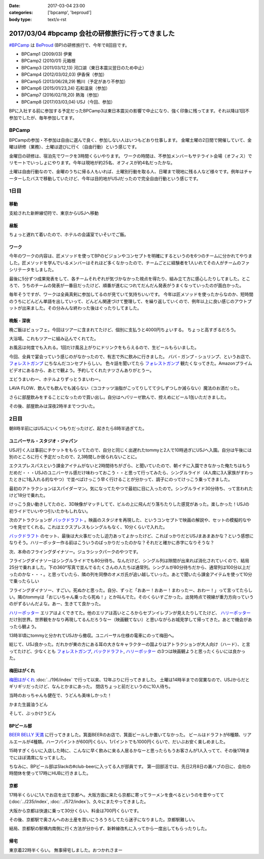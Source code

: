 :date: 2017-03-04 23:00
:categories: ['bpcamp', 'beproud']
:body type: text/x-rst

=================================================
2017/03/04 #bpcamp 会社の研修旅行に行ってきました
=================================================

`#BPCamp`_ は BeProud_ (BP)の研修旅行で、今年で8回目です。

* BPCamp1 (2009/03) 伊東
* BPCamp2 (2010/01) 元箱根
* BPCamp3 (2011/03/12,13) 河口湖（東日本震災翌日のため中止）
* BPCamp4 (2012/03/02,03) 伊香保（参加）
* BPCamp5 (2013/06/28,29) 鴨川（予定があり不参加）
* BPCamp6 (2015/01/23,24) 石和温泉（参加）
* BPCamp7 (2016/02/19,20) 熱海（参加）
* BPCamp8 (2017/03/03,04) USJ（今回、参加）

BPに入社する前に参加する予定だったBPCamp3は東日本震災の影響で中止になり、強く印象に残ってます。それ以降は1回不参加でしたが、毎年参加してます。

BPCamp
========

BPCampの参加・不参加は自由に選んで良く、参加しない人はいつもどおり仕事します。
金曜土曜の2日間で開催していて、金曜は研修（業務）、土曜は遊びに行く（自由行動）という感じです。

金曜日の研修は、宿泊先でワークを3時間くらいやります。
ワークの時間は、不参加メンバーもサテライト会場（オフィス）でリモートでいっしょにやります。今年は現地が約25名、オフィスが約4名だったかな。

土曜は自由行動なので、金曜のうちに帰る人もいれば、土曜別行動を取る人、日曜まで現地に残る人など様々です。例年はチャーターしたバスで移動していたけど、今年は目的地がUSJだったので完全自由行動という感じです。

1日目
========

移動
----

支給された新幹線切符で、東京からUSJへ移動

.. raw:: html

   <blockquote class="twitter-tweet" data-lang="ja"><p lang="ja" dir="ltr">おおさかなう <a href="https://twitter.com/hashtag/bpcamp?src=hash">#bpcamp</a> (@ JR東京駅 16-17番線ホーム in 千代田区, Tōkyō) <a href="https://t.co/cPk7G1yxfc">https://t.co/cPk7G1yxfc</a> <a href="https://t.co/z2WQUHqIas">pic.twitter.com/z2WQUHqIas</a></p>&mdash; Takayuki Shimizukawa (@shimizukawa) <a href="https://twitter.com/shimizukawa/status/837456573500899329">2017年3月3日</a></blockquote>
   <script async src="//platform.twitter.com/widgets.js" charset="utf-8"></script>

.. raw:: html

   <blockquote class="twitter-tweet" data-lang="ja"><p lang="ja" dir="ltr"><a href="https://twitter.com/hashtag/bpcamp?src=hash">#bpcamp</a> 新大阪のBPたち (@ JR 新大阪駅 in 大阪市, 大阪府) <a href="https://t.co/slu3l86SGx">https://t.co/slu3l86SGx</a> <a href="https://t.co/rV4AVFyLh9">pic.twitter.com/rV4AVFyLh9</a></p>&mdash; Takayuki Shimizukawa (@shimizukawa) <a href="https://twitter.com/shimizukawa/status/837496977239715840">2017年3月3日</a></blockquote>
   <script async src="//platform.twitter.com/widgets.js" charset="utf-8"></script>

.. raw:: html

   <blockquote class="twitter-tweet" data-lang="ja"><p lang="ja" dir="ltr"><a href="https://twitter.com/hashtag/bpcamp?src=hash">#bpcamp</a> 予定の電車（ローカル線）が行っちゃって途方に暮れるBPたち (@ 大阪駅 in 大阪市, 大阪府) <a href="https://t.co/WQr9ANGY2H">https://t.co/WQr9ANGY2H</a> <a href="https://t.co/m7jBWfDoY9">pic.twitter.com/m7jBWfDoY9</a></p>&mdash; Takayuki Shimizukawa (@shimizukawa) <a href="https://twitter.com/shimizukawa/status/837501028325068800">2017年3月3日</a></blockquote>
   <script async src="//platform.twitter.com/widgets.js" charset="utf-8"></script>

.. raw:: html

   <blockquote class="twitter-tweet" data-lang="ja"><p lang="ja" dir="ltr"><a href="https://twitter.com/hashtag/bpcamp?src=hash">#bpcamp</a> でっかいUSJ広告に迎えられるBPたち (@ ユニバーサルシティ駅 in 大阪市, 大阪府 w/ <a href="https://twitter.com/you_tomita">@you_tomita</a>) <a href="https://t.co/oLj0oX8mZ1">https://t.co/oLj0oX8mZ1</a> <a href="https://t.co/kJe6qOBupz">pic.twitter.com/kJe6qOBupz</a></p>&mdash; Takayuki Shimizukawa (@shimizukawa) <a href="https://twitter.com/shimizukawa/status/837507614569291778">2017年3月3日</a></blockquote>
   <script async src="//platform.twitter.com/widgets.js" charset="utf-8"></script>

.. raw:: html

   <blockquote class="twitter-tweet" data-lang="ja"><p lang="ja" dir="ltr"><a href="https://twitter.com/hashtag/bpcamp?src=hash">#bpcamp</a> ホテルに着きました。今年は名前合ってる。 (@ ホテル京阪 ユニバーサルタワー - <a href="https://twitter.com/hotelkeihan_ut">@hotelkeihan_ut</a> in 大阪市, 大阪府) <a href="https://t.co/pSR3he8GiU">https://t.co/pSR3he8GiU</a> <a href="https://t.co/BuTxJNg7ca">pic.twitter.com/BuTxJNg7ca</a></p>&mdash; Takayuki Shimizukawa (@shimizukawa) <a href="https://twitter.com/shimizukawa/status/837508807873990657">2017年3月3日</a></blockquote>
   <script async src="//platform.twitter.com/widgets.js" charset="utf-8"></script>

昼飯
------

ちょっと遅れて着いたので、ホテルの会議室でいそいでご飯。

.. raw:: html

   <blockquote class="twitter-tweet" data-lang="ja"><p lang="ja" dir="ltr"><a href="https://twitter.com/hashtag/bpcamp?src=hash">#bpcamp</a> みんなでキャンプメシ (@ ホテル京阪 ユニバーサルタワー - <a href="https://twitter.com/hotelkeihan_ut">@hotelkeihan_ut</a> in 大阪市, 大阪府 w/ <a href="https://twitter.com/you_tomita">@you_tomita</a> <a href="https://twitter.com/takanory">@takanory</a>) <a href="https://t.co/kka1LydBLd">https://t.co/kka1LydBLd</a> <a href="https://t.co/YAmyNb6Ws7">pic.twitter.com/YAmyNb6Ws7</a></p>&mdash; Takayuki Shimizukawa (@shimizukawa) <a href="https://twitter.com/shimizukawa/status/837513458992185344">2017年3月3日</a></blockquote>
   <script async src="//platform.twitter.com/widgets.js" charset="utf-8"></script>

ワーク
--------

今年のワークの内容は、匠メソッドを使ってBPのビジョンやコンセプトを明確にするというのを6つのチームに分かれてやりました。匠メソッドを学んでいるメンバーはそれほど多くなかったので、チームごとに経験者を1人いれてその人がチームのファシリテータをしました。

.. raw:: html

   <blockquote class="twitter-tweet" data-lang="ja"><p lang="ja" dir="ltr"><a href="https://twitter.com/hashtag/bpcamp?src=hash">#bpcamp</a> 研修タイムのBPたち（オフィス側も参加中） (@ ホテル京阪 ユニバーサルタワー - <a href="https://twitter.com/hotelkeihan_ut">@hotelkeihan_ut</a> in 大阪市, 大阪府) <a href="https://t.co/AkrrrK6rBz">https://t.co/AkrrrK6rBz</a> <a href="https://t.co/7VIxiBPIrT">pic.twitter.com/7VIxiBPIrT</a></p>&mdash; Takayuki Shimizukawa (@shimizukawa) <a href="https://twitter.com/shimizukawa/status/837523487195447301">2017年3月3日</a></blockquote>
   <script async src="//platform.twitter.com/widgets.js" charset="utf-8"></script>


.. raw:: html

   <blockquote data-width="500" data-height="375" class="ricoh-theta-spherical-image" >#bpcamp BPの価値分析なう（6チームそれぞれ） - <a href="https://theta360.com/s/jCsYsuf1iiSdSNZxc5jeKZTNM" target="_blank">Spherical Image - RICOH THETA</a></blockquote>
   <script async src="https://theta360.com/widgets.js" charset="utf-8"></script>

.. raw:: html

   <blockquote data-width="500" data-height="375" class="ricoh-theta-spherical-image" >#pycamp BP価値分析、煮詰まってきたチーム - <a href="https://theta360.com/s/dj5yeABRflmIIvPdWZL7zg7wy" target="_blank">Spherical Image - RICOH THETA</a></blockquote>
   <script async src="https://theta360.com/widgets.js" charset="utf-8"></script>

最後に5分ずつ成果発表をして、各チームそれぞれが気づかなかった視点を得たり、組み立て方に感心したりしてました。ところで、うちのチームの発表が一番目だったけど、順番が進むにつれてだんだん発表がうまくなっていったのが面白かった。

毎年そうですが、ワークは全員真剣に参加してるのが見ていて気持ちいいです。
今年は匠メソッドを使ったからなのか、短時間のうちにどんどん単語を出していって、どんどん関連づけて整理して、を繰り返していくので、例年以上に良い感じのアウトプットが出来ました。その分みんな終わった後はぐったりしてました。

晩飯 - 深夜
-------------

晩ご飯はビュッフェ。今回はツアーに含まれてたけど、個別に支払うと4000円ちょいする。
ちょっと高すぎるだろう。

.. raw:: html

   <blockquote class="twitter-tweet" data-lang="ja"><p lang="ja" dir="ltr"><a href="https://twitter.com/hashtag/bpcamp?src=hash">#bpcamp</a> ビュッフェメシ、お皿が残念だけど、美味しいなー (@ ホテル京阪 ユニバーサルタワー - <a href="https://twitter.com/hotelkeihan_ut">@hotelkeihan_ut</a> in 大阪市, 大阪府) <a href="https://t.co/zp39Ipg0Yh">https://t.co/zp39Ipg0Yh</a> <a href="https://t.co/01B5Fyv3hm">pic.twitter.com/01B5Fyv3hm</a></p>&mdash; Takayuki Shimizukawa (@shimizukawa) <a href="https://twitter.com/shimizukawa/status/837588787182120960">2017年3月3日</a></blockquote>
   <script async src="//platform.twitter.com/widgets.js" charset="utf-8"></script>

大浴場。これもツアーに組み込んでくれてた。

お風呂は何度でも入れる。1回だけ風呂上がりにドリンクをもらえるので、生ビールもらいました。

.. raw:: html

   <blockquote class="twitter-tweet" data-lang="ja"><p lang="ja" dir="ltr">はー、風呂上がりの無料ビールうまいわー <a href="https://twitter.com/hashtag/bpcamp?src=hash">#bpcamp</a> (@ ホテル京阪 ユニバーサルタワー - <a href="https://twitter.com/hotelkeihan_ut">@hotelkeihan_ut</a> in 大阪市, 大阪府) <a href="https://t.co/YXc2yUuoXI">https://t.co/YXc2yUuoXI</a> <a href="https://t.co/Dlb8JgtlHR">pic.twitter.com/Dlb8JgtlHR</a></p>&mdash; Takayuki Shimizukawa (@shimizukawa) <a href="https://twitter.com/shimizukawa/status/837611878377533440">2017年3月3日</a></blockquote>
   <script async src="//platform.twitter.com/widgets.js" charset="utf-8"></script>


今回、全員で宴会っていう感じのがなかったので、有志で外に飲みに行きました。
ババ・ガンプ・シュリンプ、というお店で、 `フォレストガンプ`_ にちなんだコンセプトらしい。
色々話を聞いてたら `フォレストガンプ`_ 観たくなってきた。Amazonプライムビデオにあるから、あとで観よう。予約してくれたナツさんありがとうー。

.. raw:: html

   <blockquote class="twitter-tweet" data-lang="ja"><p lang="ja" dir="ltr"><a href="https://twitter.com/hashtag/bpcamp?src=hash">#bpcamp</a> 夜の街に繰り出したBPたち。シュリンプうまし！ (@ ババ・ガンプ・シュリンプ in 大阪市此花区, 大阪府 w/ <a href="https://twitter.com/takanory">@takanory</a>) <a href="https://t.co/KH5woAL32f">https://t.co/KH5woAL32f</a> <a href="https://t.co/F1UPFcMZTy">pic.twitter.com/F1UPFcMZTy</a></p>&mdash; Takayuki Shimizukawa (@shimizukawa) <a href="https://twitter.com/shimizukawa/status/837625644783644672">2017年3月3日</a></blockquote>
   <script async src="//platform.twitter.com/widgets.js" charset="utf-8"></script>

エビうまいわー、ホテルよりずっとうまいわー。

LAVA FLOW、飲んでも飲んでも減らない（ココナッツ油脂がこってりしてて少しずつしか減らない）魔法のお酒だった。

.. raw:: html

   <blockquote class="twitter-tweet" data-lang="ja"><p lang="ja" dir="ltr">LAVA FLOW という飲み物。ココナッツはヘルシー <a href="https://twitter.com/hashtag/bpcamp?src=hash">#bpcamp</a> (@ ババ・ガンプ・シュリンプ in 大阪市此花区, 大阪府 w/ <a href="https://twitter.com/takanory">@takanory</a>) <a href="https://t.co/4qTmrgf6xh">https://t.co/4qTmrgf6xh</a> <a href="https://t.co/WCriSKE82A">pic.twitter.com/WCriSKE82A</a></p>&mdash; Takayuki Shimizukawa (@shimizukawa) <a href="https://twitter.com/shimizukawa/status/837634796029358080">2017年3月3日</a></blockquote>
   <script async src="//platform.twitter.com/widgets.js" charset="utf-8"></script>

さらに部屋飲みをすることになったので買い出し。自分はヘパリーゼ飲んで、控えめにビール1缶いただきました。

.. raw:: html

   <blockquote class="twitter-tweet" data-lang="ja"><p lang="ja" dir="ltr">今夜の仕入れです <a href="https://twitter.com/hashtag/bpcamp?src=hash">#bpcamp</a> (@ ローソン ホテル京阪ユニバーサルタワー店 - <a href="https://twitter.com/akiko_lawson">@akiko_lawson</a> in 大阪市, 大阪府 w/ <a href="https://twitter.com/takanory">@takanory</a>) <a href="https://t.co/OPvbSKEtfg">https://t.co/OPvbSKEtfg</a> <a href="https://t.co/53Po1WDJ1R">pic.twitter.com/53Po1WDJ1R</a></p>&mdash; Takayuki Shimizukawa (@shimizukawa) <a href="https://twitter.com/shimizukawa/status/837681466670723072">2017年3月3日</a></blockquote>
   <script async src="//platform.twitter.com/widgets.js" charset="utf-8"></script>


その後、部屋飲みは深夜2時半までつづいた。


2日目
==========

朝8時半前にはUSJにいくつもりだったけど、起きたら8時半過ぎてた。

.. raw:: html

   <blockquote class="twitter-tweet" data-lang="ja"><p lang="ja" dir="ltr"><a href="https://twitter.com/hashtag/bpcamp?src=hash">#bpcamp</a> キャンプあさめし。完全に出遅れた (@ ホテル京阪 ユニバーサルタワー - <a href="https://twitter.com/hotelkeihan_ut">@hotelkeihan_ut</a> in 大阪市, 大阪府 w/ <a href="https://twitter.com/takanory">@takanory</a>) <a href="https://t.co/shtHYtc1hA">https://t.co/shtHYtc1hA</a> <a href="https://t.co/RsU89ZTplE">pic.twitter.com/RsU89ZTplE</a></p>&mdash; Takayuki Shimizukawa (@shimizukawa) <a href="https://twitter.com/shimizukawa/status/837817351160594432">2017年3月4日</a></blockquote>
   <script async src="//platform.twitter.com/widgets.js" charset="utf-8"></script>

ユニバーサル・スタジオ・ジャパン
-------------------------------------

USJ行く人は事前にチケットをもらってたので、自分と同じく出遅れたtommyと2人で10時過ぎにUSJへ入園。自分は午後には別のところに行く予定だったので、2,3時間しか居られないことに。


エクスプレスパスという課金アイテムがないと2時間待ちがざら、と聞いていたので、朝イチに入園できなかった俺たちはもうだめだ・・・USJのユニバーサル感だけ味わっておこう・・と思って行ってみたら、シングルライド（4人席に3人家族がすわったときに1名入れる的なやつ）で並べばけっこう早く行けることが分かって、調子にのってけっこう乗ってきました。

最初のアトラクションはスパイダーマン。気になってたやつで最初に目に入ったので。シングルライド30分待ち、って言われたけど18分で乗れた。

.. raw:: html

   <blockquote class="twitter-tweet" data-lang="ja"><p lang="ja" dir="ltr">やってきた <a href="https://twitter.com/hashtag/bpcamp?src=hash">#bpcamp</a> (@ アメージング・アドベンチャー・オブ・スパイダーマン・ザ・ライド 4K3D in 大阪市, 大阪府) <a href="https://t.co/JAw41qfzQ4">https://t.co/JAw41qfzQ4</a></p>&mdash; Takayuki Shimizukawa (@shimizukawa) <a href="https://twitter.com/shimizukawa/status/837843491610841089">2017年3月4日</a></blockquote>
   <script async src="//platform.twitter.com/widgets.js" charset="utf-8"></script>

けっこう良い動きしてたのと、3D映像がマッチしてて、ビルの上に飛んだり落ちたりした感覚があった。楽しかった！USJの初ライドでいいやつ引いたかもしれない。

次のアトラクションが `バックドラフト`_ 。映画のスタジオを再現した、というコンセプトで映画の解説や、セットの模擬的なやつを見せてくれる。これはエクスプレスもシングルもなく、10分くらいで入れた。

.. raw:: html

   <blockquote class="twitter-tweet" data-lang="ja"><p lang="ja" dir="ltr">燃えたー。10分ちょいで見れたの良かった <a href="https://twitter.com/hashtag/bpcamp?src=hash">#bpcamp</a> (@ バックドラフト in 大阪市, 大阪府) <a href="https://t.co/hTehtYdM7O">https://t.co/hTehtYdM7O</a></p>&mdash; Takayuki Shimizukawa (@shimizukawa) <a href="https://twitter.com/shimizukawa/status/837862340829851648">2017年3月4日</a></blockquote>
   <script async src="//platform.twitter.com/widgets.js" charset="utf-8"></script>

`バックドラフト`_ のセット、最後は大火事だったし迫力あってよかったけど、こればっかりだとUSJまあまあかな？という感想になりそう。ハリーポッター作る前はこういうのばっかりだったのかな？それだと確かに赤字になりそうな？

次、本命のフライングダイナソー。ジュラシックパークのやつです。

フライングダイナソーはシングルライドでも80分待ち。なんだけど、シングル列は隙間が出来れば消化されていくので、結局25分で乗れました。下の360°写真で並んでるたくさんの人たちは通常列。シングルが80分待ちだから、通常列は100分以上だったのかな・・・。と思っていたら、隣の列を同僚のオメガ氏が追い越していった。あとで聞いたら課金アイテムを使って10分で乗ったらしい

.. raw:: html

   <blockquote data-width="500" data-height="375" class="ricoh-theta-spherical-image" >#bpcamp USJのフライングダイナソー。シングルライドで80分待ち。通常行列はものすごい人数が... - <a href="https://theta360.com/s/nIqJcvsNtKuEI9UvCIqOVtm2G" target="_blank">Spherical Image - RICOH THETA</a></blockquote>
   <script async src="https://theta360.com/widgets.js" charset="utf-8"></script>

フライングダイナソー、すごい。死ぬかと思った。自分、ずっと「おあー！おあー！まわったー、おわー！」って言ってたらしい。隣のtommyは「おじいちゃん乗ったら死ぬ！」とか叫んでた。そのくらいすごかった。出発時点で視線が重力方向っていうのがずるいんだよな。あー、生きてて良かった。

.. raw:: html

   <blockquote class="twitter-tweet" data-lang="ja"><p lang="ja" dir="ltr"><a href="https://twitter.com/hashtag/bpcamp?src=hash">#bpcamp</a> お城の見学に来た (@ ハリー・ポッター・アンド・ザ・フォービドゥン・ジャーニー in 大阪市, 大阪府) <a href="https://t.co/zjPNoMO5tl">https://t.co/zjPNoMO5tl</a> <a href="https://t.co/D1g1L9UJIP">pic.twitter.com/D1g1L9UJIP</a></p>&mdash; Takayuki Shimizukawa (@shimizukawa) <a href="https://twitter.com/shimizukawa/status/837877911260639233">2017年3月4日</a></blockquote>
   <script async src="//platform.twitter.com/widgets.js" charset="utf-8"></script>

`ハリーポッター`_ エリアはよくできてた。他のエリアは高いところからセブンイレブンが見えたりしてたけど、 `ハリーポッター`_ だけ別世界。世界観をかなり再現してるんだろうなー（映画観てない）と思いながらお城見学して帰ってきた。あとで機会があったら観よう。

13時半頃にtommyと分かれてUSJから撤収。ユニバーサル仕様の電車にのって梅田へ。

.. raw:: html

   <blockquote class="twitter-tweet" data-lang="ja"><p lang="ja" dir="ltr"><a href="https://twitter.com/hashtag/bpcamp?src=hash">#bpcamp</a> ユニバーサル仕様の電車に乗った (@ JR 西九条駅 in 大阪市, 大阪府) <a href="https://t.co/fj9DorbgST">https://t.co/fj9DorbgST</a> <a href="https://t.co/GXdgGzOsS9">pic.twitter.com/GXdgGzOsS9</a></p>&mdash; Takayuki Shimizukawa (@shimizukawa) <a href="https://twitter.com/shimizukawa/status/837890928077598720">2017年3月4日</a></blockquote>
   <script async src="//platform.twitter.com/widgets.js" charset="utf-8"></script>

総じて、USJ良かった。だれかが東の方にある耳の大きなキャラクターの国よりはアトラクションが大人向け（ハード）、と言ってたけど、少なくとも `フォレストガンプ`_, `バックドラフト`_, `ハリーポッター`_ の3つは映画観ようと思ったくらいには良かった。


梅田はがくれ
----------------

`梅田はがくれ`_ :doc:`../196/index` で行って以来、12年ぶりに行ってきました。
土曜は14時半までの営業なので、USJからだとギリギリだったけど、なんとかまにあった。 
閉店ちょっと前だというのに10人待ち。

.. raw:: html

   <blockquote class="twitter-tweet" data-lang="ja"><p lang="ja" dir="ltr"><a href="https://twitter.com/hashtag/bpcamp?src=hash">#bpcamp</a> はがくれ、間に合った。閉店15分前で10人待ち。  <a href="https://twitter.com/takanory">@takanory</a> は次の次、うらやましい (@ 梅田はがくれ 本店 in 大阪市, 大阪府) <a href="https://t.co/LRCu64s9Hm">https://t.co/LRCu64s9Hm</a> <a href="https://t.co/JUbGe0FK0v">pic.twitter.com/JUbGe0FK0v</a></p>&mdash; Takayuki Shimizukawa (@shimizukawa) <a href="https://twitter.com/shimizukawa/status/837894893775245312">2017年3月4日</a></blockquote>
   <script async src="//platform.twitter.com/widgets.js" charset="utf-8"></script>

当時のおっちゃんも健在で、うどんも美味しかった！

かまた生醤油うどん

.. raw:: html

   <blockquote class="twitter-tweet" data-lang="ja"><p lang="ja" dir="ltr"><a href="https://twitter.com/hashtag/bpcamp?src=hash">#bpcamp</a> 釜玉！おっちゃんが混ぜてくれた。12年前と変わらずうまいなー  <a href="https://t.co/Ud2cXfmllX">https://t.co/Ud2cXfmllX</a> (@ 梅田はがくれ 本店) <a href="https://t.co/kUHtT7vlmA">https://t.co/kUHtT7vlmA</a> <a href="https://t.co/xU8LQsHlLP">pic.twitter.com/xU8LQsHlLP</a></p>&mdash; Takayuki Shimizukawa (@shimizukawa) <a href="https://twitter.com/shimizukawa/status/837899223156801537">2017年3月4日</a></blockquote>
   <script async src="//platform.twitter.com/widgets.js" charset="utf-8"></script>

そして、ぶっかけうどん

.. raw:: html

   <blockquote class="twitter-tweet" data-lang="ja"><p lang="ja" dir="ltr"><a href="https://twitter.com/hashtag/bpcamp?src=hash">#bpcamp</a> 2杯目は、ぶっかけ。真ん中の黄身とワサビを溶いてたべた。うまー。また来ます！ (@ 梅田はがくれ 本店 in 大阪市, 大阪府) <a href="https://t.co/tmuH2zi6IW">https://t.co/tmuH2zi6IW</a> <a href="https://t.co/7hMHfe1jSB">pic.twitter.com/7hMHfe1jSB</a></p>&mdash; Takayuki Shimizukawa (@shimizukawa) <a href="https://twitter.com/shimizukawa/status/837901610764337152">2017年3月4日</a></blockquote>
   <script async src="//platform.twitter.com/widgets.js" charset="utf-8"></script>


BPビール部
--------------------

`BEER BELLY 天満`_ に行ってきました。箕面BEERのお店で、箕面ビールしか置いてなかった。
ビールはドラフトが6種類、リアルエールが4種類。ハーフパイントが600円くらい、1パイントでも1000円くらいで、だいぶお安く楽しめました。

15時すぎくらいに入店した時に、こんなに早く飲みに来る人居るかなーと思ったらもうお客さんが1人入ってて、その後17時までにほぼ満席になってました。

.. raw:: html

   <blockquote class="twitter-tweet" data-lang="ja"><p lang="ja" dir="ltr"><a href="https://twitter.com/hashtag/bpcamp?src=hash">#bpcamp</a> ビール部の部活、おさるIPAドラフトいただきます (@ BEER BELLY 天満 - <a href="https://twitter.com/minohbeer">@minohbeer</a> in 大阪市, 大阪府)<a href="https://t.co/fJ7rtOJcn9">https://t.co/fJ7rtOJcn9</a> <a href="https://t.co/7xs3pWsmxN">pic.twitter.com/7xs3pWsmxN</a></p>&mdash; Takayuki Shimizukawa (@shimizukawa) <a href="https://twitter.com/shimizukawa/status/837910453430992898">2017年3月4日</a></blockquote>
   <script async src="//platform.twitter.com/widgets.js" charset="utf-8"></script>

   <blockquote class="twitter-tweet" data-lang="ja"><p lang="ja" dir="ltr"><a href="https://twitter.com/hashtag/bpcamp?src=hash">#bpcamp</a> ビール部の活動中です。ドラフト6種類、ハンドポンプ4種類もある (@ BEER BELLY 天満 - <a href="https://twitter.com/minohbeer">@minohbeer</a> in 大阪市, 大阪府) <a href="https://t.co/N5rk7VuTJS">https://t.co/N5rk7VuTJS</a> <a href="https://t.co/4g75isrlhh">pic.twitter.com/4g75isrlhh</a></p>&mdash; Takayuki Shimizukawa (@shimizukawa) <a href="https://twitter.com/shimizukawa/status/837926235233726464">2017年3月4日</a></blockquote>
   <script async src="//platform.twitter.com/widgets.js" charset="utf-8"></script>

   <blockquote data-width="500" data-height="375" class="ricoh-theta-spherical-image" >#bpcamp ビール部の会合、5人そろった。箕面ビールで乾杯！ - <a href="https://theta360.com/s/gS2zUOxciPnLULKRz8gR3VMHs" target="_blank">Spherical Image - RICOH THETA</a></blockquote>
   <script async src="https://theta360.com/widgets.js" charset="utf-8"></script>

ちなみに、BPビール部はSlackの#club-beerに入ってる人が部員です。
第一回部活では、先日2月8日の裏ハブの日に、会社の時間休を使って17時にHUBに行きました。

京都
-----

17時半くらいに1人でお店を出て京都へ。大阪方面に来たら京都に寄ってラーメンを食べるというのを昔やってて(:doc:`../235/index`, :doc:`../572/index`)、久々にまたやってきました。

大阪から京都は快速に乗って30分くらい、料金は700円くらいです。

.. raw:: html

   <blockquote class="twitter-tweet" data-lang="ja"><p lang="ja" dir="ltr"><a href="https://twitter.com/hashtag/bpcamp?src=hash">#bpcamp</a> 支給された「乗車券特急券」をみどりの窓口で「乗車券」と「特急券」に分離してもらって、京都途中下車可能にした。第一旭いくぞー (@ 大阪駅 7-8番ホーム) <a href="https://t.co/o2lyih4Nko">https://t.co/o2lyih4Nko</a> <a href="https://t.co/SYiJ5xCLcm">pic.twitter.com/SYiJ5xCLcm</a></p>&mdash; Takayuki Shimizukawa (@shimizukawa) <a href="https://twitter.com/shimizukawa/status/837955189269233664">2017年3月4日</a></blockquote>
   <script async src="//platform.twitter.com/widgets.js" charset="utf-8"></script>

   <blockquote class="twitter-tweet" data-lang="ja"><p lang="ja" dir="ltr"><a href="https://twitter.com/hashtag/bpcamp?src=hash">#bpcamp</a> 京都にやって来た。滞在予定 1.5時間 (@ 京都駅 in 京都市, 京都府) <a href="https://t.co/9HJcrQtTfa">https://t.co/9HJcrQtTfa</a> <a href="https://t.co/Tps3Dzku6u">pic.twitter.com/Tps3Dzku6u</a></p>&mdash; Takayuki Shimizukawa (@shimizukawa) <a href="https://twitter.com/shimizukawa/status/837963742331678720">2017年3月4日</a></blockquote>
   <script async src="//platform.twitter.com/widgets.js" charset="utf-8"></script>

   <blockquote class="twitter-tweet" data-lang="ja"><p lang="ja" dir="ltr">羅城門のレプリカらしい。ライトアップされててきれい (@ 京都駅烏丸口バスターミナル in 京都市, 京都府) <a href="https://t.co/La64scbZ3F">https://t.co/La64scbZ3F</a> <a href="https://t.co/DpBHLuasy0">pic.twitter.com/DpBHLuasy0</a></p>&mdash; Takayuki Shimizukawa (@shimizukawa) <a href="https://twitter.com/shimizukawa/status/837965078716694528">2017年3月4日</a></blockquote>
   <script async src="//platform.twitter.com/widgets.js" charset="utf-8"></script>

   <blockquote class="twitter-tweet" data-lang="ja"><p lang="ja" dir="ltr">34人待ち...だと？ (@ 本家 第一旭 たかばし本店 in Kyoto, 京都府) <a href="https://t.co/bgmRwH3bJp">https://t.co/bgmRwH3bJp</a> <a href="https://t.co/IfvAQENMwQ">pic.twitter.com/IfvAQENMwQ</a></p>&mdash; Takayuki Shimizukawa (@shimizukawa) <a href="https://twitter.com/shimizukawa/status/837966577844781056">2017年3月4日</a></blockquote>
   <script async src="//platform.twitter.com/widgets.js" charset="utf-8"></script>

   <blockquote class="twitter-tweet" data-lang="ja"><p lang="ja" dir="ltr">本家 第一旭、34人待ちから24分で入店～</p>&mdash; Takayuki Shimizukawa (@shimizukawa) <a href="https://twitter.com/shimizukawa/status/837972649078726657">2017年3月4日</a></blockquote>
   <script async src="//platform.twitter.com/widgets.js" charset="utf-8"></script>

   <blockquote class="twitter-tweet" data-lang="ja"><p lang="ja" dir="ltr"><a href="https://twitter.com/hashtag/pycamp?src=hash">#pycamp</a> 5年ぶりに第一旭ラーメンたべたー。スープの濃さが多少減って、麺が多少柔らかくなった気がする。今度は平日に来よう (@ 本家 第一旭 たかばし本店) <a href="https://t.co/C1CQBwgwTN">https://t.co/C1CQBwgwTN</a> <a href="https://t.co/WboFCF9pDD">pic.twitter.com/WboFCF9pDD</a></p>&mdash; Takayuki Shimizukawa (@shimizukawa) <a href="https://twitter.com/shimizukawa/status/837977158278594562">2017年3月4日</a></blockquote>
   <script async src="//platform.twitter.com/widgets.js" charset="utf-8"></script>


その後、京都駅で奥さんへのお土産を買いにうろうろしてたら迷子になりました。京都駅難しい。

.. raw:: html

   <blockquote class="twitter-tweet" data-lang="ja"><p lang="ja" dir="ltr"><a href="https://twitter.com/hashtag/bpcamp?src=hash">#bpcamp</a> 京都駅の上の方きれー (@ 大空広場 in Kyoto, 京都府) <a href="https://t.co/J2YIb4zc0j">https://t.co/J2YIb4zc0j</a> <a href="https://t.co/xpVWdOuMTD">pic.twitter.com/xpVWdOuMTD</a></p>&mdash; Takayuki Shimizukawa (@shimizukawa) <a href="https://twitter.com/shimizukawa/status/837980149245177857">2017年3月4日</a></blockquote>
   <script async src="//platform.twitter.com/widgets.js" charset="utf-8"></script>
   
   <blockquote class="twitter-tweet" data-lang="ja"><p lang="ja" dir="ltr"><a href="https://twitter.com/hashtag/bpcamp?src=hash">#bpcamp</a> LEGOで作った京都駅だー (@ 京都駅 in 京都市, 京都府) <a href="https://t.co/92QoaJYb9z">https://t.co/92QoaJYb9z</a> <a href="https://t.co/BGIKDq3vo6">pic.twitter.com/BGIKDq3vo6</a></p>&mdash; Takayuki Shimizukawa (@shimizukawa) <a href="https://twitter.com/shimizukawa/status/837981695949287424">2017年3月4日</a></blockquote>
   <script async src="//platform.twitter.com/widgets.js" charset="utf-8"></script>
   
   <blockquote class="twitter-tweet" data-lang="ja"><p lang="ja" dir="ltr"><a href="https://twitter.com/hashtag/bpcamp?src=hash">#bpcamp</a> LEGOで作った京都駅だー (@ 京都駅 in 京都市, 京都府) <a href="https://t.co/92QoaJYb9z">https://t.co/92QoaJYb9z</a> <a href="https://t.co/IGeuGdgNBG">pic.twitter.com/IGeuGdgNBG</a></p>&mdash; Takayuki Shimizukawa (@shimizukawa) <a href="https://twitter.com/shimizukawa/status/837981692975591424">2017年3月4日</a></blockquote>
   <script async src="//platform.twitter.com/widgets.js" charset="utf-8"></script>

結局、京都駅の駅構内南側に行く方法が分からず、新幹線改札に入ってから一度出してもらったりした。


帰宅
------

東京着22時半くらい。
無事帰宅しました。おつかれさまー

.. _#BPCamp: https://twitter.com/search?f=tweets&q=%23bpcamp
.. _BeProud: http://www.beproud.jp/
.. _BEER BELLY 天満: http://www.minoh-beer.jp/spot/beerbelly_temma/
.. _フォレストガンプ: http://amzn.to/2m7SIfN
.. _バックドラフト: http://amzn.to/2mZ4x5C
.. _ハリーポッター: http://amzn.to/2mDy0WJ
.. _梅田はがくれ: http://www.hagakure.cc/

